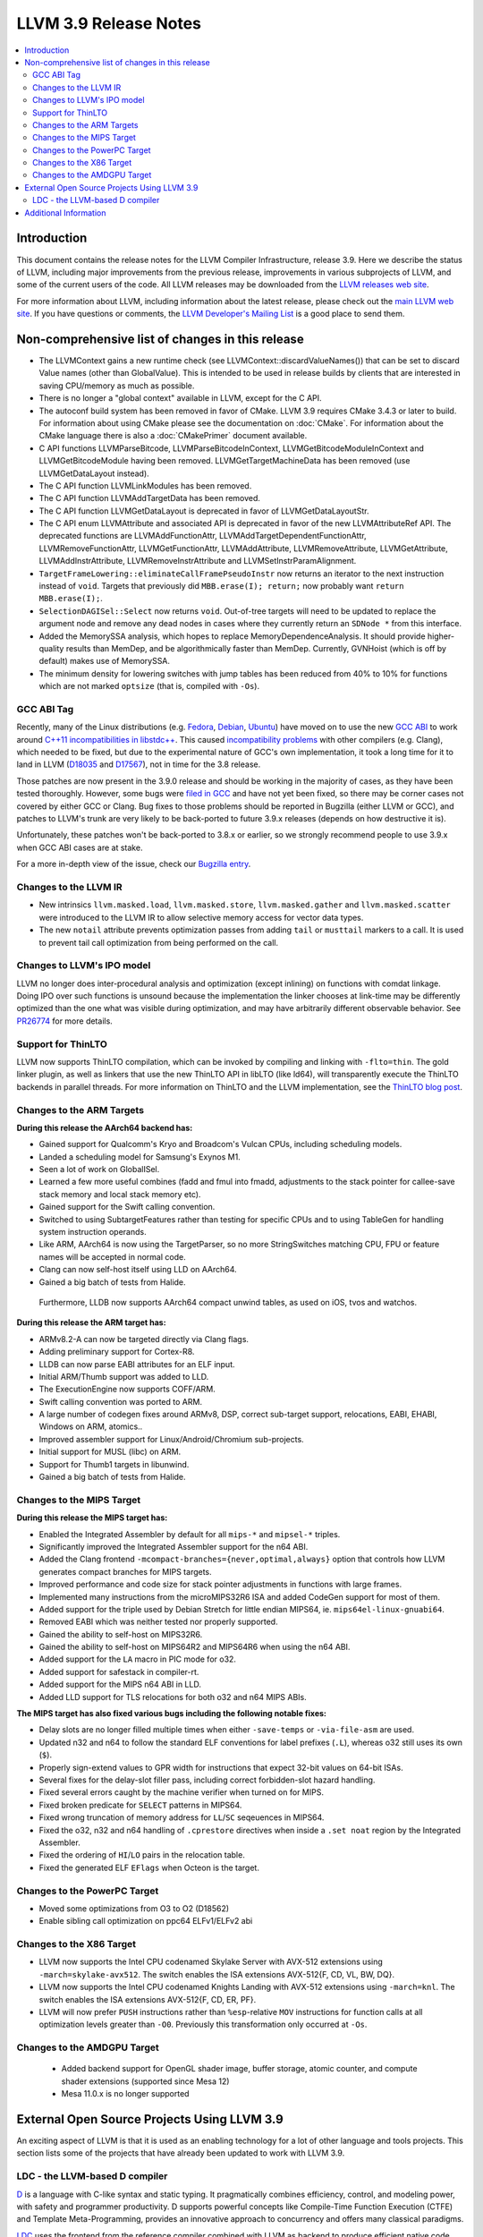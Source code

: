 ======================
LLVM 3.9 Release Notes
======================

.. contents::
    :local:

Introduction
============

This document contains the release notes for the LLVM Compiler Infrastructure,
release 3.9.  Here we describe the status of LLVM, including major improvements
from the previous release, improvements in various subprojects of LLVM, and
some of the current users of the code.  All LLVM releases may be downloaded
from the `LLVM releases web site <http://llvm.org/releases/>`_.

For more information about LLVM, including information about the latest
release, please check out the `main LLVM web site <http://llvm.org/>`_.  If you
have questions or comments, the `LLVM Developer's Mailing List
<http://lists.llvm.org/mailman/listinfo/llvm-dev>`_ is a good place to send
them.

Non-comprehensive list of changes in this release
=================================================
* The LLVMContext gains a new runtime check (see
  LLVMContext::discardValueNames()) that can be set to discard Value names
  (other than GlobalValue). This is intended to be used in release builds by
  clients that are interested in saving CPU/memory as much as possible.

* There is no longer a "global context" available in LLVM, except for the C API.

* The autoconf build system has been removed in favor of CMake. LLVM 3.9
  requires CMake 3.4.3 or later to build. For information about using CMake
  please see the documentation on :doc:`CMake`. For information about the CMake
  language there is also a :doc:`CMakePrimer` document available.

* C API functions LLVMParseBitcode,
  LLVMParseBitcodeInContext, LLVMGetBitcodeModuleInContext and
  LLVMGetBitcodeModule having been removed. LLVMGetTargetMachineData has been
  removed (use LLVMGetDataLayout instead).

* The C API function LLVMLinkModules has been removed.

* The C API function LLVMAddTargetData has been removed.

* The C API function LLVMGetDataLayout is deprecated
  in favor of LLVMGetDataLayoutStr.

* The C API enum LLVMAttribute and associated API is deprecated in favor of
  the new LLVMAttributeRef API. The deprecated functions are
  LLVMAddFunctionAttr, LLVMAddTargetDependentFunctionAttr,
  LLVMRemoveFunctionAttr, LLVMGetFunctionAttr, LLVMAddAttribute,
  LLVMRemoveAttribute, LLVMGetAttribute, LLVMAddInstrAttribute,
  LLVMRemoveInstrAttribute and LLVMSetInstrParamAlignment.

* ``TargetFrameLowering::eliminateCallFramePseudoInstr`` now returns an
  iterator to the next instruction instead of ``void``. Targets that previously
  did ``MBB.erase(I); return;`` now probably want ``return MBB.erase(I);``.

* ``SelectionDAGISel::Select`` now returns ``void``. Out-of-tree targets will
  need to be updated to replace the argument node and remove any dead nodes in
  cases where they currently return an ``SDNode *`` from this interface.

* Added the MemorySSA analysis, which hopes to replace MemoryDependenceAnalysis.
  It should provide higher-quality results than MemDep, and be algorithmically
  faster than MemDep. Currently, GVNHoist (which is off by default) makes use of
  MemorySSA.

* The minimum density for lowering switches with jump tables has been reduced
  from 40% to 10% for functions which are not marked ``optsize`` (that is,
  compiled with ``-Os``).

GCC ABI Tag
-----------

Recently, many of the Linux distributions (e.g. `Fedora <http://developerblog.redhat.com/2015/02/10/gcc-5-in-fedora/>`_,
`Debian <https://wiki.debian.org/GCC5>`_, `Ubuntu <https://wiki.ubuntu.com/GCC5>`_)
have moved on to use the new `GCC ABI <https://gcc.gnu.org/onlinedocs/gcc/C_002b_002b-Attributes.html>`_
to work around `C++11 incompatibilities in libstdc++ <https://gcc.gnu.org/onlinedocs/libstdc++/manual/using_dual_abi.html>`_.
This caused `incompatibility problems <https://gcc.gnu.org/ml/gcc-patches/2015-04/msg00153.html>`_
with other compilers (e.g. Clang), which needed to be fixed, but due to the
experimental nature of GCC's own implementation, it took a long time for it to
land in LLVM (`D18035 <https://reviews.llvm.org/D18035>`_ and
`D17567 <https://reviews.llvm.org/D17567>`_), not in time for the 3.8 release.

Those patches are now present in the 3.9.0 release and should be working in the
majority of cases, as they have been tested thoroughly. However, some bugs were
`filed in GCC <https://gcc.gnu.org/bugzilla/show_bug.cgi?id=71712>`_ and have not
yet been fixed, so there may be corner cases not covered by either GCC or Clang.
Bug fixes to those problems should be reported in Bugzilla (either LLVM or GCC),
and patches to LLVM's trunk are very likely to be back-ported to future 3.9.x
releases (depends on how destructive it is).

Unfortunately, these patches won't be back-ported to 3.8.x or earlier, so we
strongly recommend people to use 3.9.x when GCC ABI cases are at stake.

For a more in-depth view of the issue, check our `Bugzilla entry <https://llvm.org/bugs/show_bug.cgi?id=23529>`_.

Changes to the LLVM IR
----------------------

* New intrinsics ``llvm.masked.load``, ``llvm.masked.store``,
  ``llvm.masked.gather`` and ``llvm.masked.scatter`` were introduced to the
  LLVM IR to allow selective memory access for vector data types.

* The new ``notail`` attribute prevents optimization passes from adding ``tail``
  or ``musttail`` markers to a call. It is used to prevent tail call
  optimization from being performed on the call.

Changes to LLVM's IPO model
---------------------------

LLVM no longer does inter-procedural analysis and optimization (except
inlining) on functions with comdat linkage.  Doing IPO over such
functions is unsound because the implementation the linker chooses at
link-time may be differently optimized than the one what was visible
during optimization, and may have arbitrarily different observable
behavior.  See `PR26774 <http://llvm.org/PR26774>`_ for more details.

Support for ThinLTO
-------------------

LLVM now supports ThinLTO compilation, which can be invoked by compiling
and linking with ``-flto=thin``. The gold linker plugin, as well as linkers
that use the new ThinLTO API in libLTO (like ld64), will transparently
execute the ThinLTO backends in parallel threads.
For more information on ThinLTO and the LLVM implementation, see the
`ThinLTO blog post <http://blog.llvm.org/2016/06/thinlto-scalable-and-incremental-lto.html>`_.

Changes to the ARM Targets
--------------------------

**During this release the AArch64 backend has:**

* Gained support for Qualcomm's Kryo and Broadcom's Vulcan CPUs, including
  scheduling models.
* Landed a scheduling model for Samsung's Exynos M1.
* Seen a lot of work on GlobalISel.
* Learned a few more useful combines (fadd and fmul into fmadd, adjustments to the
  stack pointer for callee-save stack memory and local stack memory etc).
* Gained support for the Swift calling convention.
* Switched to using SubtargetFeatures rather than testing for specific CPUs and
  to using TableGen for handling system instruction operands.
* Like ARM, AArch64 is now using the TargetParser, so no more StringSwitches
  matching CPU, FPU or feature names will be accepted in normal code.
* Clang can now self-host itself using LLD on AArch64.
* Gained a big batch of tests from Halide.

 Furthermore, LLDB now supports AArch64 compact unwind tables, as used on iOS,
 tvos and watchos.

**During this release the ARM target has:**

* ARMv8.2-A can now be targeted directly via Clang flags.
* Adding preliminary support for Cortex-R8.
* LLDB can now parse EABI attributes for an ELF input.
* Initial ARM/Thumb support was added to LLD.
* The ExecutionEngine now supports COFF/ARM.
* Swift calling convention was ported to ARM.
* A large number of codegen fixes around ARMv8, DSP, correct sub-target support,
  relocations, EABI, EHABI, Windows on ARM, atomics..
* Improved assembler support for Linux/Android/Chromium sub-projects.
* Initial support for MUSL (libc) on ARM.
* Support for Thumb1 targets in libunwind.
* Gained a big batch of tests from Halide.


Changes to the MIPS Target
--------------------------

**During this release the MIPS target has:**

* Enabled the Integrated Assembler by default for all ``mips-*`` and
  ``mipsel-*`` triples.
* Significantly improved the Integrated Assembler support for the n64 ABI.
* Added the Clang frontend ``-mcompact-branches={never,optimal,always}`` option
  that controls how LLVM generates compact branches for MIPS targets.
* Improved performance and code size for stack pointer adjustments in functions
  with large frames.
* Implemented many instructions from the microMIPS32R6 ISA and added CodeGen
  support for most of them.
* Added support for the triple used by Debian Stretch for little endian
  MIPS64, ie. ``mips64el-linux-gnuabi64``.
* Removed EABI which was neither tested nor properly supported.
* Gained the ability to self-host on MIPS32R6.
* Gained the ability to self-host on MIPS64R2 and MIPS64R6 when using the n64
  ABI.
* Added support for the ``LA`` macro in PIC mode for o32.
* Added support for safestack in compiler-rt.
* Added support for the MIPS n64 ABI in LLD.
* Added LLD support for TLS relocations for both o32 and n64 MIPS ABIs.

**The MIPS target has also fixed various bugs including the following notable
fixes:**

* Delay slots are no longer filled multiple times when either ``-save-temps``
  or ``-via-file-asm`` are used.
* Updated n32 and n64 to follow the standard ELF conventions for label prefixes
  (``.L``), whereas o32 still uses its own (``$``).
* Properly sign-extend values to GPR width for instructions that expect 32-bit
  values on 64-bit ISAs.
* Several fixes for the delay-slot filler pass, including correct
  forbidden-slot hazard handling.
* Fixed several errors caught by the machine verifier when turned on for MIPS.
* Fixed broken predicate for ``SELECT`` patterns in MIPS64.
* Fixed wrong truncation of memory address for ``LL``/``SC`` seqeuences in
  MIPS64.
* Fixed the o32, n32 and n64 handling of ``.cprestore`` directives when inside
  a ``.set noat`` region by the Integrated Assembler.
* Fixed the ordering of ``HI``/``LO`` pairs in the relocation table.
* Fixed the generated ELF ``EFlags`` when Octeon is the target.


Changes to the PowerPC Target
-----------------------------

* Moved some optimizations from O3 to O2 (D18562)

* Enable sibling call optimization on ppc64 ELFv1/ELFv2 abi

Changes to the X86 Target
-------------------------

* LLVM now supports the Intel CPU codenamed Skylake Server with AVX-512
  extensions using ``-march=skylake-avx512``. The switch enables the
  ISA extensions AVX-512{F, CD, VL, BW, DQ}.

* LLVM now supports the Intel CPU codenamed Knights Landing with AVX-512
  extensions using ``-march=knl``. The switch enables the ISA extensions
  AVX-512{F, CD, ER, PF}.

* LLVM will now prefer ``PUSH`` instructions rather than ``%esp``-relative
  ``MOV`` instructions for function calls at all optimization levels greater
  than ``-O0``. Previously this transformation only occurred at ``-Os``.

Changes to the AMDGPU Target
-----------------------------

 * Added backend support for OpenGL shader image, buffer storage, atomic
   counter, and compute shader extensions (supported since Mesa 12)

 * Mesa 11.0.x is no longer supported


External Open Source Projects Using LLVM 3.9
============================================

An exciting aspect of LLVM is that it is used as an enabling technology for
a lot of other language and tools projects. This section lists some of the
projects that have already been updated to work with LLVM 3.9.

LDC - the LLVM-based D compiler
-------------------------------

`D <http://dlang.org>`_ is a language with C-like syntax and static typing. It
pragmatically combines efficiency, control, and modeling power, with safety and
programmer productivity. D supports powerful concepts like Compile-Time Function
Execution (CTFE) and Template Meta-Programming, provides an innovative approach
to concurrency and offers many classical paradigms.

`LDC <http://wiki.dlang.org/LDC>`_ uses the frontend from the reference compiler
combined with LLVM as backend to produce efficient native code. LDC targets
x86/x86_64 systems like Linux, OS X, FreeBSD and Windows and also Linux on ARM
and PowerPC (32/64 bit). Ports to other architectures like AArch64 and MIPS64
are underway.


Additional Information
======================

A wide variety of additional information is available on the `LLVM web page
<http://llvm.org/>`_, in particular in the `documentation
<http://llvm.org/docs/>`_ section.  The web page also contains versions of the
API documentation which is up-to-date with the Subversion version of the source
code.  You can access versions of these documents specific to this release by
going into the ``llvm/docs/`` directory in the LLVM tree.

If you have any questions or comments about LLVM, please feel free to contact
us via the `mailing lists <http://llvm.org/docs/#maillist>`_.

